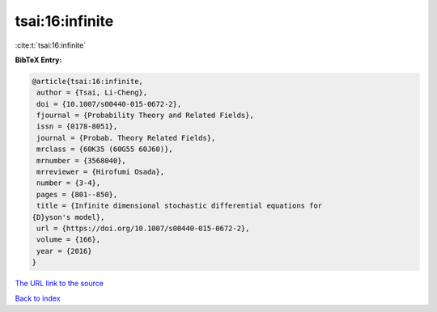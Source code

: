 tsai:16:infinite
================

:cite:t:`tsai:16:infinite`

**BibTeX Entry:**

.. code-block:: bibtex

   @article{tsai:16:infinite,
    author = {Tsai, Li-Cheng},
    doi = {10.1007/s00440-015-0672-2},
    fjournal = {Probability Theory and Related Fields},
    issn = {0178-8051},
    journal = {Probab. Theory Related Fields},
    mrclass = {60K35 (60G55 60J60)},
    mrnumber = {3568040},
    mrreviewer = {Hirofumi Osada},
    number = {3-4},
    pages = {801--850},
    title = {Infinite dimensional stochastic differential equations for
   {D}yson's model},
    url = {https://doi.org/10.1007/s00440-015-0672-2},
    volume = {166},
    year = {2016}
   }

`The URL link to the source <ttps://doi.org/10.1007/s00440-015-0672-2}>`__


`Back to index <../By-Cite-Keys.html>`__
